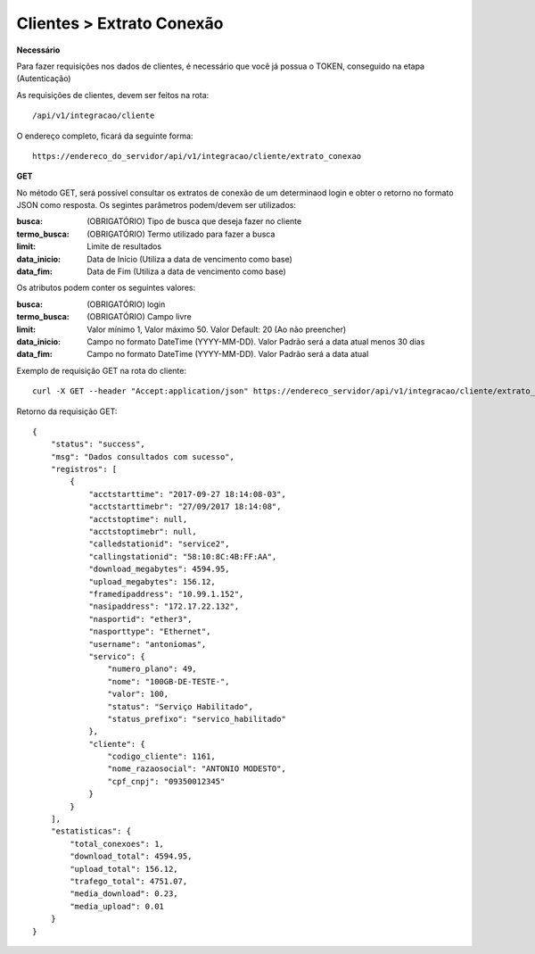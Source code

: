 Clientes > Extrato Conexão
============

**Necessário**

Para fazer requisições nos dados de clientes, é necessário que você já possua o TOKEN, conseguido na etapa (Autenticação)

As requisições de clientes, devem ser feitos na rota::

	/api/v1/integracao/cliente

O endereço completo, ficará da seguinte forma::

	https://endereco_do_servidor/api/v1/integracao/cliente/extrato_conexao

**GET**

No método GET, será possível consultar os extratos de conexão de um determinaod login e obter o retorno no formato JSON como resposta. Os segintes parâmetros podem/devem ser utilizados:

:busca: (OBRIGATÓRIO) Tipo de busca que deseja fazer no cliente
:termo_busca: (OBRIGATÓRIO) Termo utilizado para fazer a busca
:limit: Limite de resultados
:data_inicio: Data de Início (Utiliza a data de vencimento como base)
:data_fim: Data de Fim (Utiliza a data de vencimento como base)

Os atributos podem conter os seguintes valores:

:busca: (OBRIGATÓRIO) login
:termo_busca: (OBRIGATÓRIO) Campo livre
:limit: Valor mínimo 1, Valor máximo 50. Valor Default: 20 (Ao não preencher)
:data_inicio: Campo no formato DateTime (YYYY-MM-DD). Valor Padrão será a data atual menos 30 dias
:data_fim: Campo no formato DateTime (YYYY-MM-DD). Valor Padrão será a data atual

Exemplo de requisição GET na rota do cliente::

	curl -X GET --header "Accept:application/json" https://endereco_servidor/api/v1/integracao/cliente/extrato_conexao?busca=login&termo_busca=antoniomas&limit=2 -k --header "Authorization: Bearer eyJ0eXAiOiJKV1QiLCJhbGciOiJSUzI1NiIsImp0aSI6Ijg0MTM2O"

Retorno da requisição GET::

	{
	    "status": "success",
	    "msg": "Dados consultados com sucesso",
	    "registros": [
	        {
	            "acctstarttime": "2017-09-27 18:14:08-03",
	            "acctstarttimebr": "27/09/2017 18:14:08",
	            "acctstoptime": null,
	            "acctstoptimebr": null,
	            "calledstationid": "service2",
	            "callingstationid": "58:10:8C:4B:FF:AA",
	            "download_megabytes": 4594.95,
	            "upload_megabytes": 156.12,
	            "framedipaddress": "10.99.1.152",
	            "nasipaddress": "172.17.22.132",
	            "nasportid": "ether3",
	            "nasporttype": "Ethernet",
	            "username": "antoniomas",
	            "servico": {
	                "numero_plano": 49,
	                "nome": "100GB-DE-TESTE-",
	                "valor": 100,
	                "status": "Serviço Habilitado",
	                "status_prefixo": "servico_habilitado"
	            },
	            "cliente": {
	                "codigo_cliente": 1161,
	                "nome_razaosocial": "ANTONIO MODESTO",
	                "cpf_cnpj": "09350012345"
	            }
	        }
	    ],
	    "estatisticas": {
	        "total_conexoes": 1,
	        "download_total": 4594.95,
	        "upload_total": 156.12,
	        "trafego_total": 4751.07,
	        "media_download": 0.23,
	        "media_upload": 0.01
	    }
	}